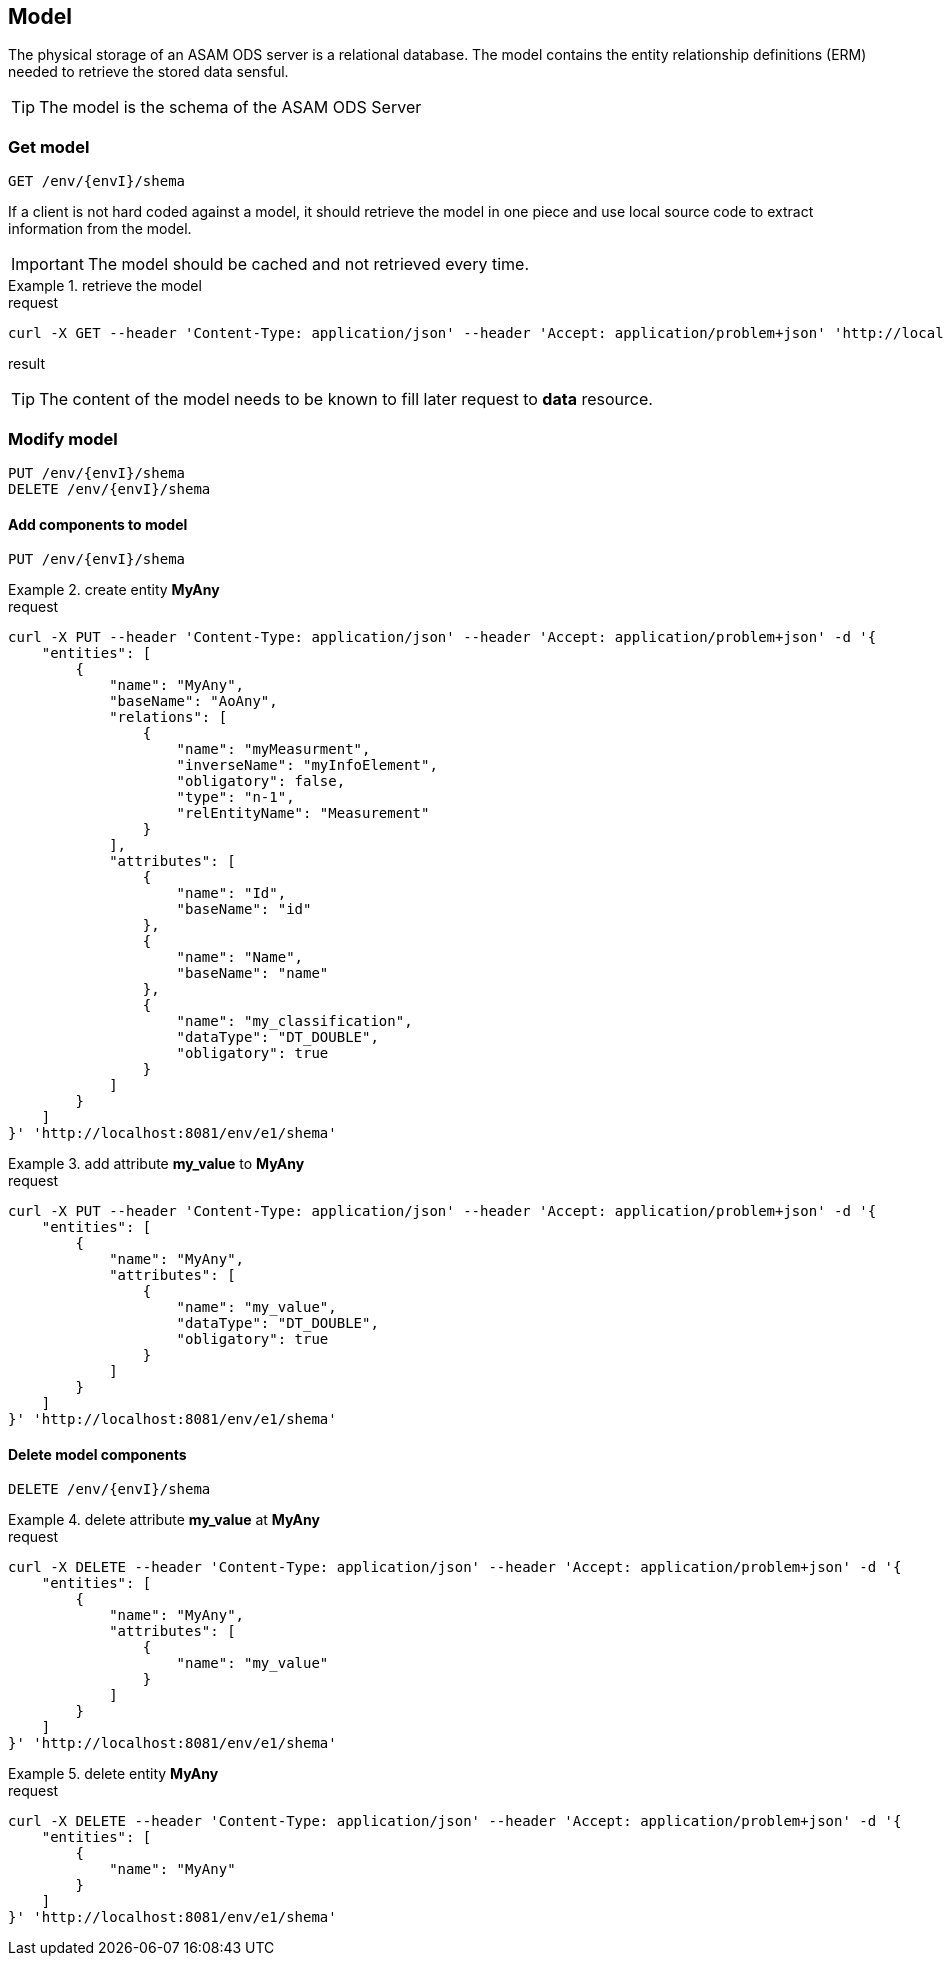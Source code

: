 == Model
:Author:    Andreas Krantz
:Email:     totonga@gmail.com

****
The physical storage of an ASAM ODS server is a relational database.
The model contains the entity relationship definitions (ERM) needed to retrieve the stored data sensful.
****

TIP: The model is the schema of the ASAM ODS Server

=== Get model

----
GET /env/{envI}/shema
----

****
If a client is not hard coded against a model, it should retrieve the model in 
one piece and use local source code to extract information from the model.
****

IMPORTANT: The model should be cached and not retrieved every time.

.retrieve the model
================================
.request
[source,json]
----
curl -X GET --header 'Content-Type: application/json' --header 'Accept: application/problem+json' 'http://localhost:8081/env/e1/shema'
----

.result
[source,json]
----
----
================================

TIP: The content of the model needs to be known to fill later request to *data* resource.


=== Modify model

----
PUT /env/{envI}/shema
DELETE /env/{envI}/shema
----

==== Add components to model

----
PUT /env/{envI}/shema
----

.create entity *MyAny*
================================
.request
[source,json]
----
curl -X PUT --header 'Content-Type: application/json' --header 'Accept: application/problem+json' -d '{
    "entities": [
        {
            "name": "MyAny",
            "baseName": "AoAny",
            "relations": [
                {
                    "name": "myMeasurment",
                    "inverseName": "myInfoElement",
                    "obligatory": false,
                    "type": "n-1",
                    "relEntityName": "Measurement"
                }
            ],
            "attributes": [
                {
                    "name": "Id",
                    "baseName": "id"
                },
                {
                    "name": "Name",
                    "baseName": "name"
                },
                {
                    "name": "my_classification",
                    "dataType": "DT_DOUBLE",
                    "obligatory": true
                }
            ]
        }
    ]
}' 'http://localhost:8081/env/e1/shema'
----
================================

.add attribute *my_value* to *MyAny*
================================
.request
[source,json]
----
curl -X PUT --header 'Content-Type: application/json' --header 'Accept: application/problem+json' -d '{
    "entities": [
        {
            "name": "MyAny",
            "attributes": [
                {
                    "name": "my_value",
                    "dataType": "DT_DOUBLE",
                    "obligatory": true
                }
            ]
        }
    ]
}' 'http://localhost:8081/env/e1/shema'
----
================================


==== Delete model components

----
DELETE /env/{envI}/shema
----

.delete attribute *my_value* at *MyAny*
================================
.request
[source,json]
----
curl -X DELETE --header 'Content-Type: application/json' --header 'Accept: application/problem+json' -d '{
    "entities": [
        {
            "name": "MyAny",
            "attributes": [
                {
                    "name": "my_value"
                }
            ]
        }
    ]
}' 'http://localhost:8081/env/e1/shema'
----
================================


.delete entity *MyAny*
================================
.request
[source,json]
----
curl -X DELETE --header 'Content-Type: application/json' --header 'Accept: application/problem+json' -d '{
    "entities": [
        {
            "name": "MyAny"
        }
    ]
}' 'http://localhost:8081/env/e1/shema'
----
================================

